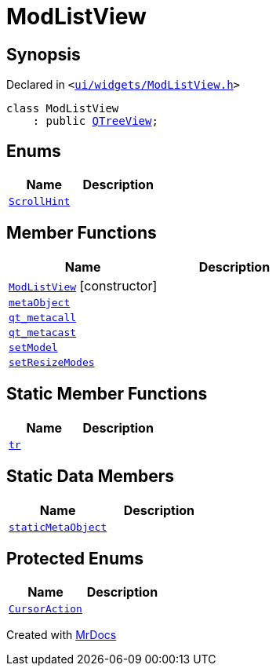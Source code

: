 [#ModListView]
= ModListView
:relfileprefix: 
:mrdocs:


== Synopsis

Declared in `&lt;https://github.com/PrismLauncher/PrismLauncher/blob/develop/launcher/ui/widgets/ModListView.h#L20[ui&sol;widgets&sol;ModListView&period;h]&gt;`

[source,cpp,subs="verbatim,replacements,macros,-callouts"]
----
class ModListView
    : public xref:QTreeView.adoc[QTreeView];
----

== Enums
[cols=2]
|===
| Name | Description 

| xref:QAbstractItemView/ScrollHint.adoc[`ScrollHint`] 
| 

|===
== Member Functions
[cols=2]
|===
| Name | Description 

| xref:ModListView/2constructor.adoc[`ModListView`]         [.small]#[constructor]#
| 

| xref:ModListView/metaObject.adoc[`metaObject`] 
| 

| xref:ModListView/qt_metacall.adoc[`qt&lowbar;metacall`] 
| 

| xref:ModListView/qt_metacast.adoc[`qt&lowbar;metacast`] 
| 

| xref:ModListView/setModel.adoc[`setModel`] 
| 

| xref:ModListView/setResizeModes.adoc[`setResizeModes`] 
| 

|===
== Static Member Functions
[cols=2]
|===
| Name | Description 

| xref:ModListView/tr.adoc[`tr`] 
| 

|===
== Static Data Members
[cols=2]
|===
| Name | Description 

| xref:ModListView/staticMetaObject.adoc[`staticMetaObject`] 
| 

|===

== Protected Enums
[cols=2]
|===
| Name | Description 

| xref:QAbstractItemView/CursorAction.adoc[`CursorAction`] 
| 

|===




[.small]#Created with https://www.mrdocs.com[MrDocs]#
